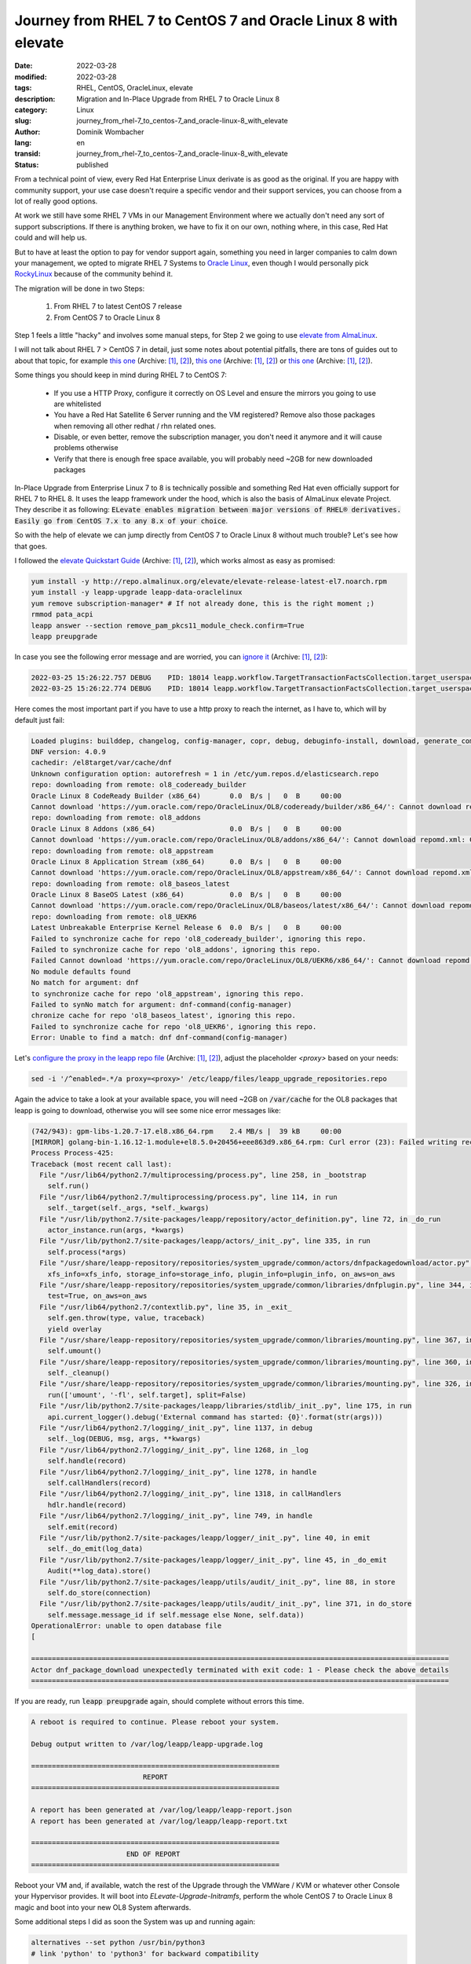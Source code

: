 .. SPDX-FileCopyrightText: 2023 Dominik Wombacher <dominik@wombacher.cc>
..
.. SPDX-License-Identifier: CC-BY-SA-4.0

Journey from RHEL 7 to CentOS 7 and Oracle Linux 8 with elevate
###############################################################

:date: 2022-03-28
:modified: 2022-03-28
:tags: RHEL, CentOS, OracleLinux, elevate
:description: Migration and In-Place Upgrade from RHEL 7 to Oracle Linux 8
:category: Linux
:slug: journey_from_rhel-7_to_centos-7_and_oracle-linux-8_with_elevate
:author: Dominik Wombacher
:lang: en
:transid: journey_from_rhel-7_to_centos-7_and_oracle-linux-8_with_elevate 
:status: published

From a technical point of view, every Red Hat Enterprise Linux derivate is as good as the original. 
If you are happy with community support, your use case doesn't require a specific vendor and their 
support services, you can choose from a lot of really good options.

At work we still have some RHEL 7 VMs in our Management Environment where 
we actually don't need any sort of support subscriptions. 
If there is anything broken, we have to fix it on our own, nothing where, 
in this case, Red Hat could and will help us.

But to have at least the option to pay for vendor support again, 
something you need in larger companies to calm down your management, 
we opted to migrate RHEL 7 Systems to `Oracle Linux <https://linux.oracle.com/>`_, 
even though I would personally pick `RockyLinux <https://rockylinux.org>`_ because of the community behind it.

The migration will be done in two Steps:

  1) From RHEL 7 to latest CentOS 7 release
  2) From CentOS 7 to Oracle Linux 8

Step 1 feels a little "hacky" and involves some manual steps, for Step 2 
we going to use `elevate from AlmaLinux <https://almalinux.org/elevate>`_.

I will not talk about RHEL 7 > CentOS 7 in detail, just some notes about potential pitfalls, 
there are tons of guides out to about that topic, for example 
`this one <https://jensd.be/32/linux/migrate-rhel7-to-centos7>`__
(Archive: `[1] <https://web.archive.org/web/20210721094132/https://jensd.be/32/linux/migrate-rhel7-to-centos7>`__,
`[2] <https://archive.today/2022.03.28-213128/https://jensd.be/32/linux/migrate-rhel7-to-centos7>`__), 
`this one <https://www.openlogic.com/blog/step-step-migration-rhel-74-centos-74>`__
(Archive: `[1] <https://web.archive.org/web/20220328213141/https://www.openlogic.com/blog/step-step-migration-rhel-74-centos-74>`__,
`[2] <https://archive.today/2022.03.28-213154/https://www.openlogic.com/blog/step-step-migration-rhel-74-centos-74>`__) or 
`this one <https://wiki.centos.org/HowTos/MigrationGuide>`__
(Archive: `[1] <https://web.archive.org/web/20220131030128/https://wiki.centos.org/HowTos/MigrationGuide>`__,
`[2] <https://archive.today/2022.03.28-213214/https://wiki.centos.org/HowTos/MigrationGuide>`__).

Some things you should keep in mind during RHEL 7 to CentOS 7:

  - If you use a HTTP Proxy, configure it correctly on OS Level and ensure the mirrors you going to use are whitelisted
  - You have a Red Hat Satellite 6 Server running and the VM registered? Remove also those packages when removing all other redhat / rhn related ones.
  - Disable, or even better, remove the subscription manager, you don't need it anymore and it will cause problems otherwise
  - Verify that there is enough free space available, you will probably need ~2GB for new downloaded packages

In-Place Upgrade from Enterprise Linux 7 to 8 is technically possible and something Red Hat even officially support for RHEL 7 to RHEL 8. 
It uses the leapp framework under the hood, which is also the basis of AlmaLinux elevate Project. They describe it as following:  
:code:`ELevate enables migration between major versions of RHEL® derivatives. Easily go from CentOS 7.x to any 8.x of your choice`.

So with the help of elevate we can jump directly from CentOS 7 to Oracle Linux 8 without much trouble? Let's see how that goes.

I followed the `elevate Quickstart Guide <https://wiki.almalinux.org/elevate/ELevate-quickstart-guide.html>`__
(Archive: `[1] <https://web.archive.org/web/20211108171501/https://wiki.almalinux.org/elevate/ELevate-quickstart-guide.html>`__,
`[2] <https://archive.today/2022.03.28-214850/https://wiki.almalinux.org/elevate/ELevate-quickstart-guide.html>`__), 
which works almost as easy as promised:

.. code-block::
  
  yum install -y http://repo.almalinux.org/elevate/elevate-release-latest-el7.noarch.rpm
  yum install -y leapp-upgrade leapp-data-oraclelinux
  yum remove subscription-manager* # If not already done, this is the right moment ;)
  rmmod pata_acpi
  leapp answer --section remove_pam_pkcs11_module_check.confirm=True  
  leapp preupgrade

In case you see the following error message and are worried, you can 
`ignore it <https://bugzilla.redhat.com/show_bug.cgi?id=1747444>`__
(Archive: `[1] <https://web.archive.org/web/20220328215806/https://bugzilla.redhat.com/show_bug.cgi?id=1747444>`__,
`[2] <https://archive.today/2022.03.28-215731/https://bugzilla.redhat.com/show_bug.cgi?id=1747444>`__):

.. code-block:: 

  2022-03-25 15:26:22.757 DEBUG    PID: 18014 leapp.workflow.TargetTransactionFactsCollection.target_userspace_creator: Failed to create directory /var/lib/leapp/scratch/mounts/root_/system_overlay//sys/fs/selinux: Read-only file system
  2022-03-25 15:26:22.774 DEBUG    PID: 18014 leapp.workflow.TargetTransactionFactsCollection.target_userspace_creator: Failed to create directory /var/lib/leapp/scratch/mounts/root_/system_overlay//sys/fs/selinux: Read-only file system

Here comes the most important part if you have to use a http proxy to reach the internet, as I have to, which will by default just fail:

.. code-block::

  Loaded plugins: builddep, changelog, config-manager, copr, debug, debuginfo-install, download, generate_completion_cache, needs-restarting, playground, repoclosure, repodiff, repograph, repomanage, reposync
  DNF version: 4.0.9
  cachedir: /el8target/var/cache/dnf
  Unknown configuration option: autorefresh = 1 in /etc/yum.repos.d/elasticsearch.repo
  repo: downloading from remote: ol8_codeready_builder
  Oracle Linux 8 CodeReady Builder (x86_64)       0.0  B/s |   0  B     00:00
  Cannot download 'https://yum.oracle.com/repo/OracleLinux/OL8/codeready/builder/x86_64/': Cannot download repomd.xml: Cannot download repodata/repomd.xml: All mirrors were tried.
  repo: downloading from remote: ol8_addons
  Oracle Linux 8 Addons (x86_64)                  0.0  B/s |   0  B     00:00
  Cannot download 'https://yum.oracle.com/repo/OracleLinux/OL8/addons/x86_64/': Cannot download repomd.xml: Cannot download repodata/repomd.xml: All mirrors were tried.
  repo: downloading from remote: ol8_appstream
  Oracle Linux 8 Application Stream (x86_64)      0.0  B/s |   0  B     00:00
  Cannot download 'https://yum.oracle.com/repo/OracleLinux/OL8/appstream/x86_64/': Cannot download repomd.xml: Cannot download repodata/repomd.xml: All mirrors were tried.
  repo: downloading from remote: ol8_baseos_latest
  Oracle Linux 8 BaseOS Latest (x86_64)           0.0  B/s |   0  B     00:00
  Cannot download 'https://yum.oracle.com/repo/OracleLinux/OL8/baseos/latest/x86_64/': Cannot download repomd.xml: Cannot download repodata/repomd.xml: All mirrors were tried.
  repo: downloading from remote: ol8_UEKR6
  Latest Unbreakable Enterprise Kernel Release 6  0.0  B/s |   0  B     00:00
  Failed to synchronize cache for repo 'ol8_codeready_builder', ignoring this repo.
  Failed to synchronize cache for repo 'ol8_addons', ignoring this repo.
  Failed Cannot download 'https://yum.oracle.com/repo/OracleLinux/OL8/UEKR6/x86_64/': Cannot download repomd.xml: Cannot download repodata/repomd.xml: All mirrors were tried.
  No module defaults found
  No match for argument: dnf
  to synchronize cache for repo 'ol8_appstream', ignoring this repo.
  Failed to synNo match for argument: dnf-command(config-manager)
  chronize cache for repo 'ol8_baseos_latest', ignoring this repo.
  Failed to synchronize cache for repo 'ol8_UEKR6', ignoring this repo.
  Error: Unable to find a match: dnf dnf-command(config-manager)

Let's `configure the proxy in the leapp repo file <https://docs.oracle.com/en/operating-systems/oracle-linux/8/leapp/chap-leapp-upgrade.html#preupgrade-report>`__
(Archive: `[1] <https://web.archive.org/web/20220328220402/https://docs.oracle.com/en/operating-systems/oracle-linux/8/leapp/chap-leapp-upgrade.html>`__,
`[2] <https://archive.today/2022.03.28-220359/https://docs.oracle.com/en/operating-systems/oracle-linux/8/leapp/chap-leapp-upgrade.html%23preupgrade-report>`__), 
adjust the placeholder *<proxy>* based on your needs:

.. code-block:: 

  sed -i '/^enabled=.*/a proxy=<proxy>' /etc/leapp/files/leapp_upgrade_repositories.repo

Again the advice to take a look at your available space, you will need ~2GB on :code:`/var/cache` for the OL8 packages that leapp is going to download, otherwise you will see some nice error messages like:

.. code-block::

  (742/943): gpm-libs-1.20.7-17.el8.x86_64.rpm    2.4 MB/s |  39 kB     00:00
  [MIRROR] golang-bin-1.16.12-1.module+el8.5.0+20456+eee863d9.x86_64.rpm: Curl error (23): Failed writing received data to disk/application for https://yum.oracle.com/repo/OracleLinux/OL8/appstream/x86_64/getPackage/golang-bin-1.16.12-1.module%2bel8.5.0%2b20456%2beee863d9.x86_64.rpm [Failed writing body (924 != 16384)]
  Process Process-425:
  Traceback (most recent call last):
    File "/usr/lib64/python2.7/multiprocessing/process.py", line 258, in _bootstrap
      self.run()
    File "/usr/lib64/python2.7/multiprocessing/process.py", line 114, in run
      self._target(self._args, *self._kwargs)
    File "/usr/lib/python2.7/site-packages/leapp/repository/actor_definition.py", line 72, in _do_run
      actor_instance.run(args, *kwargs)
    File "/usr/lib/python2.7/site-packages/leapp/actors/_init_.py", line 335, in run
      self.process(*args)
    File "/usr/share/leapp-repository/repositories/system_upgrade/common/actors/dnfpackagedownload/actor.py", line 48, in process
      xfs_info=xfs_info, storage_info=storage_info, plugin_info=plugin_info, on_aws=on_aws
    File "/usr/share/leapp-repository/repositories/system_upgrade/common/libraries/dnfplugin.py", line 344, in perform_rpm_download
      test=True, on_aws=on_aws
    File "/usr/lib64/python2.7/contextlib.py", line 35, in _exit_
      self.gen.throw(type, value, traceback)
      yield overlay
    File "/usr/share/leapp-repository/repositories/system_upgrade/common/libraries/mounting.py", line 367, in _exit_
      self.umount()
    File "/usr/share/leapp-repository/repositories/system_upgrade/common/libraries/mounting.py", line 360, in umount
      self._cleanup()
    File "/usr/share/leapp-repository/repositories/system_upgrade/common/libraries/mounting.py", line 326, in _cleanup
      run(['umount', '-fl', self.target], split=False)
    File "/usr/lib/python2.7/site-packages/leapp/libraries/stdlib/_init_.py", line 175, in run
      api.current_logger().debug('External command has started: {0}'.format(str(args)))
    File "/usr/lib64/python2.7/logging/_init_.py", line 1137, in debug
      self._log(DEBUG, msg, args, **kwargs)
    File "/usr/lib64/python2.7/logging/_init_.py", line 1268, in _log
      self.handle(record)
    File "/usr/lib64/python2.7/logging/_init_.py", line 1278, in handle
      self.callHandlers(record)
    File "/usr/lib64/python2.7/logging/_init_.py", line 1318, in callHandlers
      hdlr.handle(record)
    File "/usr/lib64/python2.7/logging/_init_.py", line 749, in handle
      self.emit(record)
    File "/usr/lib/python2.7/site-packages/leapp/logger/_init_.py", line 40, in emit
      self._do_emit(log_data)
    File "/usr/lib/python2.7/site-packages/leapp/logger/_init_.py", line 45, in _do_emit
      Audit(**log_data).store()
    File "/usr/lib/python2.7/site-packages/leapp/utils/audit/_init_.py", line 88, in store
      self.do_store(connection)
    File "/usr/lib/python2.7/site-packages/leapp/utils/audit/_init_.py", line 371, in do_store
      self.message.message_id if self.message else None, self.data))
  OperationalError: unable to open database file
  [

  =====================================================================================================
  Actor dnf_package_download unexpectedly terminated with exit code: 1 - Please check the above details
  =====================================================================================================

If you are ready, run :code:`leapp preupgrade` again, should complete without errors this time.

.. code-block::

  A reboot is required to continue. Please reboot your system.

  Debug output written to /var/log/leapp/leapp-upgrade.log

  ============================================================
                             REPORT
  ============================================================

  A report has been generated at /var/log/leapp/leapp-report.json
  A report has been generated at /var/log/leapp/leapp-report.txt

  ============================================================
                         END OF REPORT
  ============================================================

Reboot your VM and, if available, watch the rest of the Upgrade through the VMWare / KVM or whatever other Console your Hypervisor provides. 
It will boot into *ELevate-Upgrade-Initramfs*, perform the whole CentOS 7 to Oracle Linux 8 magic and boot into your new OL8 System afterwards.

Some additional steps I did as soon the System was up and running again:

.. code-block:: 

  alternatives --set python /usr/bin/python3
  # link 'python' to 'python3' for backward compatibility

  dnf remove puppet
  # we don't need the old puppet agent which was connected to satellite, forgot to remove it earlier...

  cat /etc/redhat-release
  cat /etc/os-release
  rpm -qa | grep centos
  rpm -qa | grep el7
  # Verify that we running on the expected OS, in case of some el7 leftover, check if that's related to installed applications that might also require a update

  dnf clean
  dnf upgrade

  grubby --set-default /boot/vmlinuz-5.4.17-2136.305.5.3.el8uek.x86_64
  # Change from Standard EL8 Kernel to OL UEK

  reboot

And that's it, except the extra step to configure http proxy, which isn't mention in the AlmaLinux Quickstart Guide yet, 
it went very smoothly and seem to result in a stable system, so far I'm happy with the results and can recommend to give elevate a try.
 
